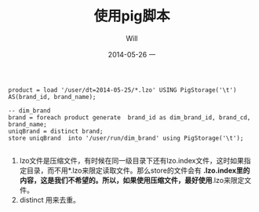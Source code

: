 #+TITLE:       使用pig脚本
#+AUTHOR:      Will
#+EMAIL:       will@will-K42JA
#+DATE:        2014-05-26 一
#+URI:         /blog/%y/%m/%d/pig
#+KEYWORDS:    pig, hadoop,
#+TAGS:        pig, hadoop,
#+LANGUAGE:    en
#+OPTIONS:     H:3 num:nil toc:nil \n:nil ::t |:t ^:nil -:nil f:t *:t <:t
#+DESCRIPTION: pig 脚本

#+BEGIN_SRC
product = load '/user/dt=2014-05-25/*.lzo' USING PigStorage('\t') AS(brand_id, brand_name);

-- dim_brand
brand = foreach product generate  brand_id as dim_brand_id, brand_cd, brand_name;
uniqBrand = distinct brand;
store uniqBrand  into '/user/run/dim_brand' using PigStorage('\t');

#+END_SRC

 1. lzo文件是压缩文件，有时候在同一级目录下还有lzo.index文件，这时如果指定目录，而不用*.lzo来限定读取文件。那么store的文件会有
    *.lzo.index里的内容，这是我们不希望的。所以，如果使用压缩文件，最好使用*.lzo来限定文件。
 2. distinct 用来去重。
